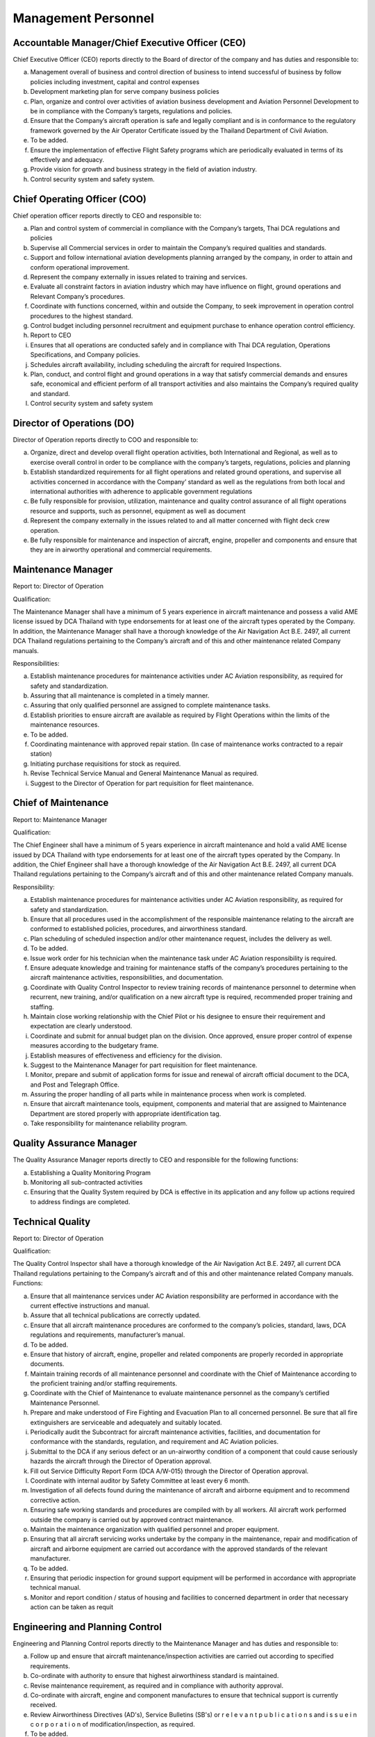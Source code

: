 Management Personnel
--------------------

Accountable Manager/Chief Executive Officer (CEO)
^^^^^^^^^^^^^^^^^^^^^^^^^^^^^^^^^^^^^^^^^^^^^^^^^^

Chief Executive Officer (CEO) reports directly to the Board of director of the company and has duties and responsible to:

a) Management overall of business and control direction of business to intend successful of business by follow policies including investment, capital and control expenses

b) Development marketing plan for serve company business policies

c) Plan, organize and control over activities of aviation business development and Aviation Personnel Development to be in compliance with the Company’s targets, regulations and policies.

d) Ensure that the Company’s aircraft operation is safe and legally compliant and is in conformance to the regulatory framework governed by the Air Operator Certificate issued by the Thailand Department of Civil Aviation.

e) To be added.

f) Ensure the implementation of effective Flight Safety programs which are periodically evaluated in terms of its effectively and adequacy.

g) Provide vision for growth and business strategy in the field of aviation industry.

h) Control security system and safety system.

   
Chief Operating Officer (COO)
^^^^^^^^^^^^^^^^^^^^^^^^^^^^^

Chief operation officer reports directly to CEO and responsible to:

a) Plan and control system of commercial in compliance with the Company’s targets, Thai DCA regulations and policies

b) Supervise all Commercial services in order to maintain the Company’s required qualities and standards.

c) Support and follow international aviation developments planning arranged by the company, in order to attain and conform operational improvement.

d) Represent the company externally in issues related to training and services.

e) Evaluate all constraint factors in aviation industry which may have influence on flight, ground operations and Relevant Company’s procedures.

f) Coordinate with functions concerned, within and outside the Company, to seek improvement in operation control procedures to the highest standard.

g) Control budget including personnel recruitment and equipment purchase to enhance operation control efficiency.

h) Report to CEO

i) Ensures that all operations are conducted safely and in compliance with Thai DCA regulation, Operations Specifications, and Company policies.

j) Schedules aircraft availability, including scheduling the aircraft for required Inspections.

k) Plan, conduct, and control flight and ground operations in a way that satisfy commercial demands and ensures safe, economical and efficient perform of all transport activities and also maintains the Company’s required quality and standard.

l) Control security system and safety system
	    

Director of Operations (DO)
^^^^^^^^^^^^^^^^^^^^^^^^^^^

Director of Operation reports directly to COO and responsible to:

a) Organize, direct and develop overall flight operation activities, both International and Regional, as well as to exercise overall control in order to be compliance with the company’s targets, regulations, policies and planning

b) Establish standardized requirements for all flight operations and related ground operations, and supervise all activities concerned in accordance with the Company’ standard as well as the regulations from both local and international authorities with adherence to applicable government regulations

c) Be fully responsible for provision, utilization, maintenance and quality control assurance of all flight operations resource and supports, such as personnel, equipment as well as document

d) Represent the company externally in the issues related to and all matter concerned with flight deck crew operation.

e) Be fully responsible for maintenance and inspection of aircraft, engine, propeller and components and ensure that they are in airworthy operational and commercial requirements.


Maintenance Manager
^^^^^^^^^^^^^^^^^^^

Report to: Director of Operation

Qualification:

The Maintenance Manager shall have a minimum of 5 years experience in aircraft maintenance and possess a valid AME license issued by DCA Thailand with type endorsements for at least one of the aircraft types operated by the Company. In addition, the Maintenance Manager shall have a thorough knowledge of the Air Navigation Act B.E. 2497, all current DCA Thailand regulations pertaining to the Company’s aircraft and of this and other maintenance related Company manuals.

Responsibilities:

a) Establish maintenance procedures for maintenance activities under AC Aviation responsibility, as required for safety and standardization.

b) Assuring that all maintenance is completed in a timely manner.
	 
c) Assuring that only qualified personnel are assigned to complete maintenance tasks.
	 
d) Establish priorities to ensure aircraft are available as required by Flight Operations within the limits of the maintenance resources.
	    

e)  To be added.
    

f) Coordinating maintenance with approved repair station. (In case of maintenance works contracted to a repair station)

g) Initiating purchase requisitions for stock as required.

h) Revise Technical Service Manual and General Maintenance Manual as required.

i) Suggest to the Director of Operation for part requisition for fleet maintenance.


Chief of Maintenance
^^^^^^^^^^^^^^^^^^^^

Report to: Maintenance Manager

Qualification:

The Chief Engineer shall have a minimum of 5 years experience in aircraft maintenance and hold a valid AME license issued by DCA Thailand with type endorsements for at least one of the aircraft types operated by the Company. In addition, the Chief Engineer shall have a thorough knowledge of the Air Navigation Act B.E. 2497, all current DCA Thailand regulations pertaining to the Company’s aircraft and of this and other maintenance related Company manuals.

Responsibility:

a) Establish maintenance procedures for maintenance activities under AC Aviation responsibility, as required for safety and standardization.

b) Ensure that all procedures used in the accomplishment of the responsible maintenance relating to the aircraft are conformed to established policies, procedures, and airworthiness standard.

c) Plan scheduling of scheduled inspection and/or other maintenance request, includes the delivery as well.

d) To be added.

e) Issue work order for his technician when the maintenance task under AC Aviation responsibility is required.

f) Ensure adequate knowledge and training for maintenance staffs of the company’s procedures pertaining to the aircraft maintenance activities, responsibilities, and documentation.

g) Coordinate with Quality Control Inspector to review training records of maintenance personnel to determine when recurrent, new training, and/or qualification on a new aircraft type is required, recommended proper training and staffing.

h) Maintain close working relationship with the Chief Pilot or his designee to ensure their requirement and expectation are clearly understood.

i) Coordinate and submit for annual budget plan on the division. Once approved, ensure proper control of expense measures according to the budgetary frame.

j) Establish measures of effectiveness and efficiency for the division.

k) Suggest to the Maintenance Manager for part requisition for fleet maintenance.

l) Monitor, prepare and submit of application forms for issue and renewal of aircraft official document to the DCA, and Post and Telegraph Office.

m) Assuring the proper handling of all parts while in maintenance process when work is completed.
   
n) Ensure that aircraft maintenance tools, equipment, components and material that are assigned to Maintenance Department are stored properly with appropriate identification tag.

o) Take responsibility for maintenance reliability program.


Quality Assurance Manager
^^^^^^^^^^^^^^^^^^^^^^^^^

The Quality Assurance Manager reports directly to CEO and responsible for the following functions:

a) Establishing a Quality Monitoring Program

b) Monitoring all sub-contracted activities

c) Ensuring that the Quality System required by DCA is effective in its application and any follow up actions required to address findings are completed.


Technical Quality
^^^^^^^^^^^^^^^^^

Report to: Director of Operation

Qualification:

The Quality Control Inspector shall have a thorough knowledge of the Air Navigation Act B.E. 2497, all current DCA Thailand regulations pertaining to the Company’s aircraft and of this and other maintenance related Company manuals.
Functions:

a) Ensure that all maintenance services under AC Aviation responsibility are performed in accordance with the current effective instructions and manual.

b) Assure that all technical publications are correctly updated.

c) Ensure that all aircraft maintenance procedures are conformed to the company’s policies, standard, laws, DCA regulations and requirements, manufacturer’s  manual.
   
d) To be added.

e) Ensure that history of aircraft, engine, propeller and related components are properly recorded in appropriate documents.
   
f) Maintain training records of all maintenance personnel and coordinate with the Chief of Maintenance according to the proficient training and/or staffing requirements.

g) Coordinate with the Chief of Maintenance to evaluate maintenance personnel as the company’s certified Maintenance Personnel.

h) Prepare and make understood of Fire Fighting and Evacuation Plan to all concerned personnel. Be sure that all fire extinguishers are serviceable and adequately and suitably located.

i) Periodically audit the Subcontract for aircraft maintenance activities, facilities, and documentation for conformance with the standards, regulation, and requirement and AC Aviation policies.

j) Submittal to the DCA if any serious defect or an un-airworthy condition of a component that could cause seriously hazards the aircraft through the Director of Operation approval.

k) Fill out Service Difficulty Report Form (DCA A/W-015) through the Director of Operation approval.
   
l) Coordinate with internal auditor by Safety Committee at least every 6 month.

m) Investigation of all defects found during the maintenance of aircraft and airborne equipment and to recommend corrective action.

n) Ensuring safe working standards and procedures are compiled with by all workers. All aircraft work performed outside the company is carried out by approved contract maintenance.

o) Maintain the maintenance organization with qualified personnel and proper equipment.
   
p) Ensuring that all aircraft servicing works undertake by the company in the maintenance, repair and modification of aircraft and airborne equipment are carried out accordance with the approved standards of the relevant manufacturer.

q) To be added.

r) Ensuring that periodic inspection for ground support equipment will be performed in accordance with appropriate technical manual.
   
s) Monitor and report condition / status of housing and facilities to concerned department in order that necessary action can be taken as requit


Engineering and Planning Control
^^^^^^^^^^^^^^^^^^^^^^^^^^^^^^^^

Engineering and Planning Control reports directly to the Maintenance Manager and has duties and responsible to:

a) Follow up and ensure that aircraft maintenance/inspection activities are carried out according to specified requirements.

b) Co-ordinate with authority to ensure that highest airworthiness standard is maintained.

c) Revise maintenance requirement, as required and in compliance with authority approval.

d) Co-ordinate with aircraft, engine and component manufactures to ensure that technical support is currently received.

e) Review Airworthiness Directives (AD's), Service Bulletins (SB's) or r e l e v a n t  p u b l i c a t i o n s and i s s u e  i n c o r p o r a t i o n of modification/inspection, as required.

f) To be added.

g) Advise repetitive defect rectification action and ensure that the rectification is effective.
   
h) Functional Check Flight activities;

   - Brief/Debrief Test Flight crewmember.
   - Supervise Test Flight.
   - Report and record result of Test Flight.

i) Calculate weight and balance figures, subsequent to modification requiring weight or moment changes.

j) Prepare Weight and balance Report.

k) Establish maintenance schedule according to maintenance program and ensure that routine maintenance/inspection activities will not disturb aircraft operational requirement.
   
l) Compile maintenance/inspection job cards and properly retains them as aircraft maintenance records.

m) Any additional duties, as may be required by the management.

n) Report daily status of aircraft and spare parts to the Maintenance Manager, as required.

o) Assure that all technical publications are correctly updated, sufficient, periodically revised and inform concerned personnel regarding revision highlight and status.


Material and Logistic
^^^^^^^^^^^^^^^^^^^^^


Material and Logistic reports directly to the Maintenance Manager and has duties and responsible to:


a) Store and issue in order to support aircraft maintenance

b) Co-ordinate with user in order to ensured that materials are adequately provided to support aircraft maintenance activities.

c) Provide inventory for all materials.

d) Recall surplus material and return to appropriate storage area if still be able to be reused.

e) Report inventory status on weekly and monthly basis.

f) Prepare/Compile Approved Venders/Suppliers List.

g) To be added.

h) Any additional duties, as may be required by the management.


Assistant planner
^^^^^^^^^^^^^^^^^

Reports directly to Engineering and Planning Control and has duties and responsible to:

a) Ensure that flight times are properly recorded.

b) Ensure that technical documents are properly controlled

c) Any additional duties, as may be required by the management.


Technicians
^^^^^^^^^^^

Report to: Report to the Chief of Maintenance


Qualification:

 - At lease must graduate from Technical Collage.
 - Must do Order Job Training in the title of aircraft maintenance at least period of 3 months and pass evaluated or qualify from AC Aviation Maintenance Manager.

Functions:

a) Carry out maintenance tasks as per work order in responsive and safe manner in accordance with approved documents, equipment, parts, hardware, and materials.

b) Ensure that the parts, hardware, materials and tools to be used for the aircraft are in serviceable condition, and expiration date, if applicable, is not due.

c) Complete the worksheet and/or package after maintenance task has been carried out with all relevant information entered correctly and in a neat tidy condition.

d) Ensure that all of the tools are in proper toolbox, and support equipment is in specified placed. Report any missing and/or damage of tools and support equipment to the Chief of Maintenance or Quality Control Inspector as soon as possible.

e) To be added.

f) Perform and fulfill any special mission or task assigned by the Chief of Maintenance.

Mechanics
^^^^^^^^^

Report to: Report to the Technicians.

Qualification:

 - At lease must graduated from Secondary School
 - Must do Order Job Training in the title of aircraft maintenance at least period of 3 months and pass evaluated or qualify from AC Aviation Maintenance Manager.
    
Functions:

a) Carry out maintenance tasks as per work order in responsive and safe manner in accordance with approved documents, equipment, parts, hardware, and materials.

b) Ensure that the parts, hardware, materials and tools to be used for the aircraft are in serviceable condition, and expiration date, if applicable, is not due.
